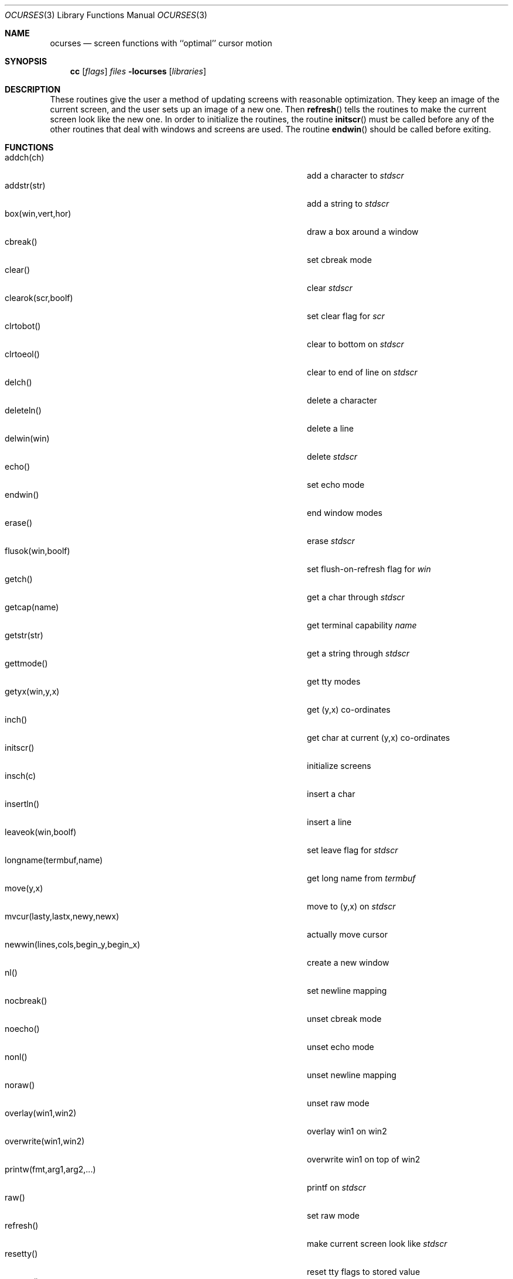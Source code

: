 .\"	$OpenBSD: src/lib/libocurses/ocurses.3,v 1.13 2011/09/03 22:59:07 jmc Exp $
.\"
.\" Copyright (c) 1985, 1991, 1993
.\"	The Regents of the University of California.  All rights reserved.
.\"
.\" Redistribution and use in source and binary forms, with or without
.\" modification, are permitted provided that the following conditions
.\" are met:
.\" 1. Redistributions of source code must retain the above copyright
.\"    notice, this list of conditions and the following disclaimer.
.\" 2. Redistributions in binary form must reproduce the above copyright
.\"    notice, this list of conditions and the following disclaimer in the
.\"    documentation and/or other materials provided with the distribution.
.\" 3. Neither the name of the University nor the names of its contributors
.\"    may be used to endorse or promote products derived from this software
.\"    without specific prior written permission.
.\"
.\" THIS SOFTWARE IS PROVIDED BY THE REGENTS AND CONTRIBUTORS ``AS IS'' AND
.\" ANY EXPRESS OR IMPLIED WARRANTIES, INCLUDING, BUT NOT LIMITED TO, THE
.\" IMPLIED WARRANTIES OF MERCHANTABILITY AND FITNESS FOR A PARTICULAR PURPOSE
.\" ARE DISCLAIMED.  IN NO EVENT SHALL THE REGENTS OR CONTRIBUTORS BE LIABLE
.\" FOR ANY DIRECT, INDIRECT, INCIDENTAL, SPECIAL, EXEMPLARY, OR CONSEQUENTIAL
.\" DAMAGES (INCLUDING, BUT NOT LIMITED TO, PROCUREMENT OF SUBSTITUTE GOODS
.\" OR SERVICES; LOSS OF USE, DATA, OR PROFITS; OR BUSINESS INTERRUPTION)
.\" HOWEVER CAUSED AND ON ANY THEORY OF LIABILITY, WHETHER IN CONTRACT, STRICT
.\" LIABILITY, OR TORT (INCLUDING NEGLIGENCE OR OTHERWISE) ARISING IN ANY WAY
.\" OUT OF THE USE OF THIS SOFTWARE, EVEN IF ADVISED OF THE POSSIBILITY OF
.\" SUCH DAMAGE.
.\"
.\"     @(#)curses.3	8.1 (Berkeley) 6/4/93
.\"
.Dd $Mdocdate: May 31 2007 $
.Dt OCURSES 3
.Os
.Sh NAME
.Nm ocurses
.Nd screen functions with ``optimal'' cursor motion
.Sh SYNOPSIS
.Nm cc
.Op Ar flags
.Ar files
.Fl locurses
.Op Ar libraries
.Sh DESCRIPTION
These routines give the user a method of updating screens with reasonable
optimization.
They keep an image of the current screen,
and the user sets up an image of a new one.
Then
.Fn refresh
tells the routines to make the current screen look like the new one.
In order to initialize the routines, the routine
.Fn initscr
must be called before any of the other routines that deal with windows and
screens are used.
The routine
.Fn endwin
should be called before exiting.
.Sh FUNCTIONS
.Bl -tag -width "subwin(win,lines,cols,begin_y,begin_x)" -compact
.It addch(ch)
add a character to
.Em stdscr
.It addstr(str)
add a string to
.Em stdscr
.It box(win,vert,hor)
draw a box around a window
.It cbreak()
set cbreak mode
.It clear()
clear
.Em stdscr
.It clearok(scr,boolf)
set clear flag for
.Em scr
.It clrtobot()
clear to bottom on
.Em stdscr
.It clrtoeol()
clear to end of line on
.Em stdscr
.It delch()
delete a character
.It deleteln()
delete a line
.It delwin(win)
delete
.Em stdscr
.It echo()
set echo mode
.It endwin()
end window modes
.It erase()
erase
.Em stdscr
.It flusok(win,boolf)
set flush-on-refresh flag for
.Em win
.It getch()
get a char through
.Em stdscr
.It getcap(name)
get terminal capability
.Em name
.It getstr(str)
get a string through
.Em stdscr
.It gettmode()
get tty modes
.It getyx(win,y,x)
get (y,x) co-ordinates
.It inch()
get char at current (y,x) co-ordinates
.It initscr()
initialize screens
.It insch(c)
insert a char
.It insertln()
insert a line
.It leaveok(win,boolf)
set leave flag for
.Em stdscr
.It longname(termbuf,name)
get long name from
.Em termbuf
.It move(y,x)
move to (y,x) on
.Em stdscr
.It mvcur(lasty,lastx,newy,newx)
actually move cursor
.It newwin(lines,cols,begin_y,begin_x)
create a new window
.It nl()
set newline mapping
.It nocbreak()
unset cbreak mode
.It noecho()
unset echo mode
.It nonl()
unset newline mapping
.It noraw()
unset raw mode
.It overlay(win1,win2)
overlay win1 on win2
.It overwrite(win1,win2)
overwrite win1 on top of win2
.It printw(fmt,arg1,arg2,...)
printf on
.Em stdscr
.It raw()
set raw mode
.It refresh()
make current screen look like
.Em stdscr
.It resetty()
reset tty flags to stored value
.It savetty()
stored current tty flags
.It scanw(fmt,arg1,arg2,...)
scanf through
.Em stdscr
.It scroll(win)
scroll
.Em win
one line
.It scrollok(win,boolf)
set scroll flag
.It setterm(name)
set term variables for name
.It standend()
end standout mode
.It standout()
start standout mode
.It subwin(win,lines,cols,begin_y,begin_x)
create a subwindow
.It touchline(win,y,sx,ex)
mark line
.Em y
.Em sx
through
.Em sy
as changed
.It touchoverlap(win1,win2)
mark overlap of
.Em win1
on
.Em win2
as changed
.It touchwin(win)
\*(lqchange\*(rq all of
.Em win
.It unctrl(ch)
printable version of
.Em ch
.It waddch(win,ch)
add char to
.Em win
.It waddstr(win,str)
add string to
.Em win
.It wclear(win)
clear
.Em win
.It wclrtobot(win)
clear to bottom of
.Em win
.It wclrtoeol(win)
clear to end of line on
.Em win
.It wdelch(win)
delete char from
.Em win
.It wdeleteln(win)
delete line from
.Em win
.It werase(win)
erase
.Em win
.It wgetch(win)
get a char through
.Em win
.It wgetstr(win,str)
get a string through
.Em win
.It winch(win)
get char at current (y,x) in
.Em win
.It winsch(win,c)
insert char into
.Em win
.It winsertln(win)
insert line into
.Em win
.It wmove(win,y,x)
set current (y,x) co-ordinates on
.Em win
.It wprintw(win,fmt,arg1,arg2,...)
printf on
.Em win
.It wrefresh(win)
make screen look like
.Em win
.It wscanw(win,fmt,arg1,arg2,...)
scanf through
.Em win
.It wstandend(win)
end standout mode on
.Em win
.It wstandout(win)
start standout mode on
.Em win
.El
.Sh SEE ALSO
.Xr ioctl 2 ,
.Xr getenv 3 ,
.Xr termcap 3 ,
.Xr tty 4 ,
.Xr termcap 5
.Rs
.%T Screen Updating and Cursor Movement Optimization: A Library Package
.%A Ken Arnold
.Re
.Sh HISTORY
The
.Nm
package appeared in
.Bx 4.0 .
.Sh AUTHORS
.An Ken Arnold
